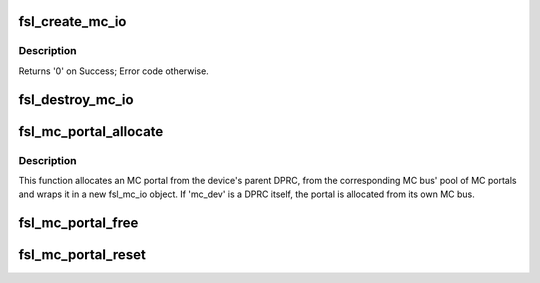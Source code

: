 .. -*- coding: utf-8; mode: rst -*-
.. src-file: drivers/bus/fsl-mc/mc-io.c

.. _`fsl_create_mc_io`:

fsl_create_mc_io
================

.. c:function:: int fsl_create_mc_io(struct device *dev, phys_addr_t mc_portal_phys_addr, u32 mc_portal_size, struct fsl_mc_device *dpmcp_dev, u32 flags, struct fsl_mc_io **new_mc_io)

    :param dev:
        device to be associated with the MC I/O object
    :type dev: struct device \*

    :param mc_portal_phys_addr:
        physical address of the MC portal to use
    :type mc_portal_phys_addr: phys_addr_t

    :param mc_portal_size:
        size in bytes of the MC portal
    :type mc_portal_size: u32

    :param dpmcp_dev:
        *undescribed*
    :type dpmcp_dev: struct fsl_mc_device \*

    :param flags:
        flags for the new MC I/O object
    :type flags: u32

    :param new_mc_io:
        Area to return pointer to newly created MC I/O object
    :type new_mc_io: struct fsl_mc_io \*\*

.. _`fsl_create_mc_io.description`:

Description
-----------

Returns '0' on Success; Error code otherwise.

.. _`fsl_destroy_mc_io`:

fsl_destroy_mc_io
=================

.. c:function:: void fsl_destroy_mc_io(struct fsl_mc_io *mc_io)

    :param mc_io:
        MC I/O object to destroy
    :type mc_io: struct fsl_mc_io \*

.. _`fsl_mc_portal_allocate`:

fsl_mc_portal_allocate
======================

.. c:function:: int fsl_mc_portal_allocate(struct fsl_mc_device *mc_dev, u16 mc_io_flags, struct fsl_mc_io **new_mc_io)

    Allocates an MC portal

    :param mc_dev:
        MC device for which the MC portal is to be allocated
    :type mc_dev: struct fsl_mc_device \*

    :param mc_io_flags:
        Flags for the fsl_mc_io object that wraps the allocated
        MC portal.
    :type mc_io_flags: u16

    :param new_mc_io:
        Pointer to area where the pointer to the fsl_mc_io object
        that wraps the allocated MC portal is to be returned
    :type new_mc_io: struct fsl_mc_io \*\*

.. _`fsl_mc_portal_allocate.description`:

Description
-----------

This function allocates an MC portal from the device's parent DPRC,
from the corresponding MC bus' pool of MC portals and wraps
it in a new fsl_mc_io object. If 'mc_dev' is a DPRC itself, the
portal is allocated from its own MC bus.

.. _`fsl_mc_portal_free`:

fsl_mc_portal_free
==================

.. c:function:: void fsl_mc_portal_free(struct fsl_mc_io *mc_io)

    Returns an MC portal to the pool of free MC portals of a given MC bus

    :param mc_io:
        Pointer to the fsl_mc_io object that wraps the MC portal to free
    :type mc_io: struct fsl_mc_io \*

.. _`fsl_mc_portal_reset`:

fsl_mc_portal_reset
===================

.. c:function:: int fsl_mc_portal_reset(struct fsl_mc_io *mc_io)

    Resets the dpmcp object for a given fsl_mc_io object

    :param mc_io:
        Pointer to the fsl_mc_io object that wraps the MC portal to free
    :type mc_io: struct fsl_mc_io \*

.. This file was automatic generated / don't edit.

